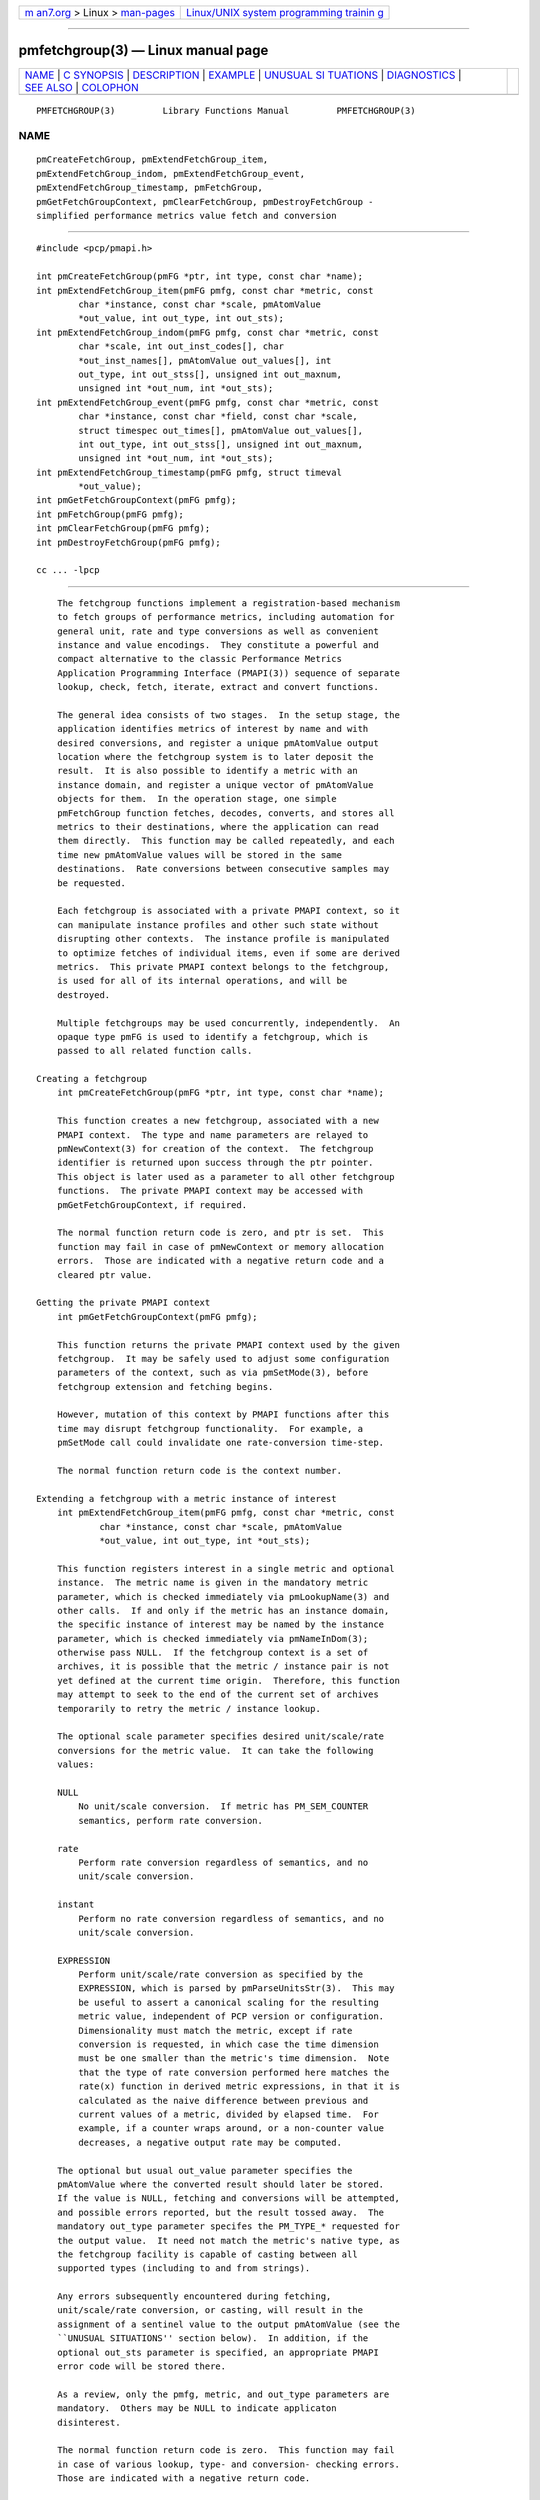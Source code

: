 .. container:: page-top

.. container:: nav-bar

   +----------------------------------+----------------------------------+
   | `m                               | `Linux/UNIX system programming   |
   | an7.org <../../../index.html>`__ | trainin                          |
   | > Linux >                        | g <http://man7.org/training/>`__ |
   | `man-pages <../index.html>`__    |                                  |
   +----------------------------------+----------------------------------+

--------------

pmfetchgroup(3) — Linux manual page
===================================

+-----------------------------------+-----------------------------------+
| `NAME <#NAME>`__ \|               |                                   |
| `C SYNOPSIS <#C_SYNOPSIS>`__ \|   |                                   |
| `DESCRIPTION <#DESCRIPTION>`__ \| |                                   |
| `EXAMPLE <#EXAMPLE>`__ \|         |                                   |
| `UNUSUAL SI                       |                                   |
| TUATIONS <#UNUSUAL_SITUATIONS>`__ |                                   |
| \| `DIAGNOSTICS <#DIAGNOSTICS>`__ |                                   |
| \| `SEE ALSO <#SEE_ALSO>`__ \|    |                                   |
| `COLOPHON <#COLOPHON>`__          |                                   |
+-----------------------------------+-----------------------------------+
| .. container:: man-search-box     |                                   |
+-----------------------------------+-----------------------------------+

::

   PMFETCHGROUP(3)         Library Functions Manual         PMFETCHGROUP(3)

NAME
-------------------------------------------------

::

          pmCreateFetchGroup, pmExtendFetchGroup_item,
          pmExtendFetchGroup_indom, pmExtendFetchGroup_event,
          pmExtendFetchGroup_timestamp, pmFetchGroup,
          pmGetFetchGroupContext, pmClearFetchGroup, pmDestroyFetchGroup -
          simplified performance metrics value fetch and conversion


-------------------------------------------------------------

::

          #include <pcp/pmapi.h>

          int pmCreateFetchGroup(pmFG *ptr, int type, const char *name);
          int pmExtendFetchGroup_item(pmFG pmfg, const char *metric, const
                  char *instance, const char *scale, pmAtomValue
                  *out_value, int out_type, int out_sts);
          int pmExtendFetchGroup_indom(pmFG pmfg, const char *metric, const
                  char *scale, int out_inst_codes[], char
                  *out_inst_names[], pmAtomValue out_values[], int
                  out_type, int out_stss[], unsigned int out_maxnum,
                  unsigned int *out_num, int *out_sts);
          int pmExtendFetchGroup_event(pmFG pmfg, const char *metric, const
                  char *instance, const char *field, const char *scale,
                  struct timespec out_times[], pmAtomValue out_values[],
                  int out_type, int out_stss[], unsigned int out_maxnum,
                  unsigned int *out_num, int *out_sts);
          int pmExtendFetchGroup_timestamp(pmFG pmfg, struct timeval
                  *out_value);
          int pmGetFetchGroupContext(pmFG pmfg);
          int pmFetchGroup(pmFG pmfg);
          int pmClearFetchGroup(pmFG pmfg);
          int pmDestroyFetchGroup(pmFG pmfg);

          cc ... -lpcp


---------------------------------------------------------------

::

          The fetchgroup functions implement a registration-based mechanism
          to fetch groups of performance metrics, including automation for
          general unit, rate and type conversions as well as convenient
          instance and value encodings.  They constitute a powerful and
          compact alternative to the classic Performance Metrics
          Application Programming Interface (PMAPI(3)) sequence of separate
          lookup, check, fetch, iterate, extract and convert functions.

          The general idea consists of two stages.  In the setup stage, the
          application identifies metrics of interest by name and with
          desired conversions, and register a unique pmAtomValue output
          location where the fetchgroup system is to later deposit the
          result.  It is also possible to identify a metric with an
          instance domain, and register a unique vector of pmAtomValue
          objects for them.  In the operation stage, one simple
          pmFetchGroup function fetches, decodes, converts, and stores all
          metrics to their destinations, where the application can read
          them directly.  This function may be called repeatedly, and each
          time new pmAtomValue values will be stored in the same
          destinations.  Rate conversions between consecutive samples may
          be requested.

          Each fetchgroup is associated with a private PMAPI context, so it
          can manipulate instance profiles and other such state without
          disrupting other contexts.  The instance profile is manipulated
          to optimize fetches of individual items, even if some are derived
          metrics.  This private PMAPI context belongs to the fetchgroup,
          is used for all of its internal operations, and will be
          destroyed.

          Multiple fetchgroups may be used concurrently, independently.  An
          opaque type pmFG is used to identify a fetchgroup, which is
          passed to all related function calls.

      Creating a fetchgroup
          int pmCreateFetchGroup(pmFG *ptr, int type, const char *name);

          This function creates a new fetchgroup, associated with a new
          PMAPI context.  The type and name parameters are relayed to
          pmNewContext(3) for creation of the context.  The fetchgroup
          identifier is returned upon success through the ptr pointer.
          This object is later used as a parameter to all other fetchgroup
          functions.  The private PMAPI context may be accessed with
          pmGetFetchGroupContext, if required.

          The normal function return code is zero, and ptr is set.  This
          function may fail in case of pmNewContext or memory allocation
          errors.  Those are indicated with a negative return code and a
          cleared ptr value.

      Getting the private PMAPI context
          int pmGetFetchGroupContext(pmFG pmfg);

          This function returns the private PMAPI context used by the given
          fetchgroup.  It may be safely used to adjust some configuration
          parameters of the context, such as via pmSetMode(3), before
          fetchgroup extension and fetching begins.

          However, mutation of this context by PMAPI functions after this
          time may disrupt fetchgroup functionality.  For example, a
          pmSetMode call could invalidate one rate-conversion time-step.

          The normal function return code is the context number.

      Extending a fetchgroup with a metric instance of interest
          int pmExtendFetchGroup_item(pmFG pmfg, const char *metric, const
                  char *instance, const char *scale, pmAtomValue
                  *out_value, int out_type, int *out_sts);

          This function registers interest in a single metric and optional
          instance.  The metric name is given in the mandatory metric
          parameter, which is checked immediately via pmLookupName(3) and
          other calls.  If and only if the metric has an instance domain,
          the specific instance of interest may be named by the instance
          parameter, which is checked immediately via pmNameInDom(3);
          otherwise pass NULL.  If the fetchgroup context is a set of
          archives, it is possible that the metric / instance pair is not
          yet defined at the current time origin.  Therefore, this function
          may attempt to seek to the end of the current set of archives
          temporarily to retry the metric / instance lookup.

          The optional scale parameter specifies desired unit/scale/rate
          conversions for the metric value.  It can take the following
          values:

          NULL
              No unit/scale conversion.  If metric has PM_SEM_COUNTER
              semantics, perform rate conversion.

          rate
              Perform rate conversion regardless of semantics, and no
              unit/scale conversion.

          instant
              Perform no rate conversion regardless of semantics, and no
              unit/scale conversion.

          EXPRESSION
              Perform unit/scale/rate conversion as specified by the
              EXPRESSION, which is parsed by pmParseUnitsStr(3).  This may
              be useful to assert a canonical scaling for the resulting
              metric value, independent of PCP version or configuration.
              Dimensionality must match the metric, except if rate
              conversion is requested, in which case the time dimension
              must be one smaller than the metric's time dimension.  Note
              that the type of rate conversion performed here matches the
              rate(x) function in derived metric expressions, in that it is
              calculated as the naive difference between previous and
              current values of a metric, divided by elapsed time.  For
              example, if a counter wraps around, or a non-counter value
              decreases, a negative output rate may be computed.

          The optional but usual out_value parameter specifies the
          pmAtomValue where the converted result should later be stored.
          If the value is NULL, fetching and conversions will be attempted,
          and possible errors reported, but the result tossed away.  The
          mandatory out_type parameter specifes the PM_TYPE_* requested for
          the output value.  It need not match the metric's native type, as
          the fetchgroup facility is capable of casting between all
          supported types (including to and from strings).

          Any errors subsequently encountered during fetching,
          unit/scale/rate conversion, or casting, will result in the
          assignment of a sentinel value to the output pmAtomValue (see the
          ``UNUSUAL SITUATIONS'' section below).  In addition, if the
          optional out_sts parameter is specified, an appropriate PMAPI
          error code will be stored there.

          As a review, only the pmfg, metric, and out_type parameters are
          mandatory.  Others may be NULL to indicate applicaton
          disinterest.

          The normal function return code is zero.  This function may fail
          in case of various lookup, type- and conversion- checking errors.
          Those are indicated with a negative return code.

      Extending a fetchgroup with a metric instance domain of interest
          int pmExtendFetchGroup_indom(pmFG pmfg, const char* metric, const
                  char *scale, int out_inst_codes[], char
                  *out_inst_names[], pmAtomValue out_values[], int
                  out_type, int out_stss[], unsigned int out_maxnum,
                  unsigned int *out_num, int *out_sts);

          This function generalizes the pmExtendFetchGroup_item function by
          registering interest in a whole instance domain.  Therefore, the
          function registers preallocated vectors for output variables
          (instead of a singleton).  Instances will be stored in sorted
          order in elements of those vectors.  The concepts are otherwise
          the same.

          The metric name is specified by the mandatory metric parameter.
          Note that it may refer to a metric without an instance domain, in
          which case the single output value will appear as one unnamed
          instance.

          The optional scale parameter specifies desired unit/scale/rate
          conversions for the metric value, same as above.

          The optional out_inst_codes parameter specifies a vector of
          integers, where the raw instance number of the fetched metrics
          should later be stored.

          The optional out_inst_names parameter specifies a vector of
          strings, where the instance names of the fetched metrics should
          later be stored.  If an instance does not have a corresponding
          name, a NULL pointer is stored instead.  The application must not
          modify or free(3) strings in that vector.

          The optional out_values parameter specifies a vector of
          pmAtomValue objects where the converted result should later be
          stored.  The mandatory out_type parameter specifies the PM_TYPE_*
          requested for the all output values, same as above.

          The optional out_stss parameter specifies a vector of integers
          where per-instance error codes should be stored.

          The mandatory out_maxnum parameter specifies the number of
          elements of the vectors above.  In other words, it tells the
          fetchgroup the maximum number of instances which are expected.
          The optional out_num parameter specifies an integer where the
          actual number of instances should later be stored.  It will range
          between 0 and out_maxnum.  It is initialized to 0 by this
          function.

          Finally, the optional out_sts parameter specifies a single
          location where an integer status code for the overall fetch for
          this metric should be stored.  Normally, this will be zero.
          Other than a severe fetch error, one may see a PM_ERR_TOOBIG here
          if the number of instances actually encountered was larger than
          out_maxnum.

          Any errors subsequently encountered during fetching,
          unit/scale/rate conversion, or casting, will result in the
          assignment of a sentinel value to the appropriate output
          pmAtomValue (see the ``UNUSUAL SITUATIONS'' section below).  In
          addition, if the optional out_stss parameter was specified, a
          PMAPI error code will be stored in the appropriate position.

          As a review, only the pmfg, metric, out_type, and out_maxnum
          parameters are mandatory.  Others may be NULL to indicate
          applicaton disinterest.

          The normal function return code is zero.  This function may fail
          in case of various lookup, type- and conversion- checking errors.
          Those are indicated with a negative return code.

      Extending a fetchgroup with an event field
          int pmExtendFetchGroup_event(pmFG pmfg, const char *metric, const
                  char *instance, const char *field, const char *scale,
                  struct timespec out_times[], pmAtomValue out_values[],
                  int out_type, int out_stss[], unsigned int out_maxnum,
                  unsigned int *out_num, int *out_sts);

          This function registers interest in all instances of one field of
          all records of an event metric.  Since event metrics may return
          multiple records per fetch, and each record may have multiple
          fields of a given field metric type, this function registers
          preallocated vectors for output variables, similarly to
          pmExtendFetchGroup_indom.  They are filled in temporal/sequential
          order.

          The metric name is specified by the mandatory metric parameter.
          It must be of PM_TYPE_EVENT.  If the metric has an instance
          domain, the instance parameter is mandatory to identify the
          instance of interest.

          The field to extract from event records is specified by the
          mandatory field parameter, which is a metric name of normal
          scalar type.  As is typical for event field metrics, it should
          not have an instance domain.  The optional scale parameter
          specifies desired unit/scale conversions on this metric value.
          Rate conversions are not available, because of ambiguity about
          which previous value to compute rates from.

          The optional out_times parameter specifies a vector of timespec
          structs, which will receive a copy of the timestamp of the event
          record where each particular field was found.

          The optional out_values parameter specifies a vector of
          pmAtomValue objects where the converted result should later be
          stored.  The mandatory out_type parameter specifies the PM_TYPE_*
          requested for the output values.

          The optional out_stss parameter specifies a vector of integers
          where per-field error codes should be stored.

          The mandatory out_maxnum parameter specifies the number of
          elements of the vectors above.  In other words, it tells the
          fetchgroup the maximum number of instances which are expected.
          The optional out_num parameter specifies an integer where the the
          actual number of instances should later be stored.  It will range
          between zero and out_maxnum.  It is initialized to zero by this
          function.

          Finally, the optional out_sts parameter specifies a single
          location where an integer status code for the overall fetch for
          this metric should be stored.  Normally, this will be zero, even
          if no event field values were found (out_num would then be zero).
          Other than a severe fetch error, one may see a PM_ERR_TOOBIG here
          if the number of fields actually encountered was larger than
          out_maxnum.

          Any errors subsequently encountered during fetching, unit/scale
          conversion, or casting, will result in the assignment of a
          sentinel value to the appropriate output pmAtomValue (see the
          ``UNUSUAL SITUATIONS'' section below).  In addition, if the
          optional out_stss parameter was specified, a PMAPI error code
          will be stored in the appropriate position.

          As a review, only the pmfg, metric, field, out_type, and
          out_maxnum parameters are mandatory.  Others may be NULL to
          indicate applicaton disinterest.

          The normal function return code is zero.  This function may fail
          in case of various lookup, type- and conversion- checking errors.
          Those are indicated with a negative return code.

      Extending a fetchgroup with the fetch timestamp
          int pmExtendFetchGroup_timestamp(pmFG pmfg, struct timeval
                  *out_value);

          This function registers interest in the pmResult timestamp.  If
          the out_value pointer is non-NULL, at every future pmFetchGroup
          call, the corresponding result timestamp will be copied there.

      Fetching all metrics in a fetchgroup
          int pmFetchGroup(pmFG pmfg);

          This function performs one pmFetch on its private PMAPI context,
          including all the metrics that were registered via prior
          pmExtendFetchGroup_* calls.  It runs all the data extraction and
          conversion operations necessary to populate all the requested
          output variables.

          The normal function return code is zero or positive, as per the
          underlying pmFetch function.  This function may fail in case of
          severe fetch errors, which are indicated with a negative return
          code.

          In the case of per-metric availability or conversion errors, or
          severe fetch errors, output variables are reset to sentinel
          values and individual error codes are set.  PM_ERR_AGAIN signals
          rate-conversion failure due to lack of a previous value.

          However, temporarily absent metrics with discrete semantics are
          exempt from some sentinel/error processing: if a pmFetchGroup
          fails to collect a result for a discrete metric (pmResult
          pmValueSet.numval==0), then the last seen valid value (if any) is
          retained.  This is intended to ease the processing of sets of
          archives with a mixture of once- and repeatedly-sampled metrics.

      Clearing a fetchgroup
          int pmClearFetchGroup(pmFG pmfg);

          When the current fetch state of a fetchgroup is no longer needed,
          it may be explicitly reset with this function.  It releases any
          dynamically stored state but keeps the private PMAPI context
          intact for subsequent use (i.e. no change to the context is made
          at all and the context remains at the current fetch offset).  It
          frees any pointers such as indom instance names or strings that
          may have been stored in output variables.

      Destroying a fetchgroup
          int pmDestroyFetchGroup(pmFG pmfg);

          When the fetchgroup is no longer needed, it may be explicitly
          freed with this function.  It releases any dynamically stored
          state, as well as the private PMAPI context.  It clears frees any
          pointers such as indom instance names or strings that may have
          been stored in output variables.


-------------------------------------------------------

::

          The following program demonstrates fetchgroup usage.  Run it with
          different $PCP_DISK_UNITS environment variables to see different
          unit/rate conversion in effect.

          #include <pcp/pmapi.h>
          #include <stdio.h>

          #define pcpassert(sts) \
              while (sts<0) { fprintf(stderr, "%s\n", pmErrStr(sts)); exit(42); }

          int main()
          {
              pmFG fg;
              pmAtomValue v, v2;
              enum { v3_maxnum = 100 };
              pmAtomValue v3_values[v3_maxnum];
              char *v3_names[v3_maxnum];
              int v3_stss[v3_maxnum];
              unsigned int v3_num;
              int sts, i;
              char *diskunits = getenv("PCP_DISK_UNITS");
              struct timeval t;

              sts = pmCreateFetchGroup(&fg, PM_CONTEXT_HOST, "local:");
              pcpassert(sts);
              sts = pmExtendFetchGroup_item(fg, "kernel.all.load", "1 minute",
                                            NULL, &v, PM_TYPE_FLOAT, NULL);
              pcpassert(sts);
              sts = pmExtendFetchGroup_item(fg, "kernel.all.idletime", NULL,
                                            "hour", &v2, PM_TYPE_DOUBLE, NULL);
              pcpassert(sts);
              sts = pmExtendFetchGroup_indom(fg, "disk.dev.total", diskunits,
                                             NULL, v3_names,
                                             v3_values, PM_TYPE_STRING,
                                             v3_stss, v3_maxnum, &v3_num, NULL);
              pcpassert(sts);
              sts = pmExtendFetchGroup_timestamp(fg, &t);
              pcpassert(sts);

              for (i=0; i < 10; i++) {
                  unsigned int j;
                  char stamp[28];

                  sts = pmFetchGroup(fg);
                  pcpassert(sts);
                  printf("%s", pmCtime(&t.tv_sec, stamp));
                  printf("1-minute load: %f; idletime: %f h\n", v.f, v2.d);
                  for (j=0; j < v3_num; j++) {
                      if (v3_stss[j] == 0)
                           printf("disk %s i/o operations (%s): %s\n",
                                  v3_names[j] ? v3_names[j] : "?",
                                  diskunits ? diskunits : "-",
                                  v3_values[j].cp);
                  }
                  sleep(1);
              }

              sts = pmDestroyFetchGroup(fg);
              pcpassert(sts);
              return 0;
          }


-----------------------------------------------------------------------------

::

          The fetchgroup API supports only the numeric, string and event
          metric types.  Aggregates are rejected during
          pmExtendFetchGroup_*.

          Any strings supplied by the fetchgroup API to the application are
          "owned" by the API.  The application should consider them read-
          only, so it should not modify them nor free them.

          Error codes are always negative integers, whether returned from
          fetchgroup functions as return value, or stored in out_sts type
          variables.  Normal result codes are always zero.

          Because of the unique ways in which extracted data is shared
          between the application and a fetchgroup, the functions in this
          API are not protected by the multi-threading mutexes conventional
          in other parts of PMAPI.  Specifically, for any given pmFG, it is
          not safe to concurrently call two or more fetchgroup API
          functions, nor to traverse the registered output variables while
          calling one of the functions.  Instead, the calling application
          must ensure that only one thread at a time uses these calls and
          the registered output variables.  On the other hand, concurrency
          between different pmFG instances is unrestricted, because they
          share no global data.

          Any pointers passed to a successful pmFetchGroupExtent_* call
          must stay valid throughout the lifetime of the fetchgroup, since
          future pmFetchGroup calls may write into them.


---------------------------------------------------------------

::

          The fetchgroup API offers several options for collecting
          diagnostics.  Negative integer error codes may be returned from
          each function for serious conditions.

          In addition, each output pmAtomValue may have a corresponding
          integer variable, where pmFetchGroup can store per-metric per-
          instance error codes.

          As an alternative, per-metric per-instance error conditions are
          also signalled by setting the corresponding pmAtomValue to a
          sentinel value.  If unambiguous and precise error detection is
          not required, this may be sufficient.  The sentinel value is
          negative one for all integers (including unsigned integers - i.e.
          all bits are set), NaN for floating point types, a NULL pointer
          for strings, and 0.0s for the timestamp.  The fetchgroup API
          guarantees that once an output pmAtomValue is registered (during
          a successful pmExtendFetchGroup_* call), it will be cleared to
          the sentinel value or to a valid converted metric value, from the
          time of registration until the pmDestroyFetchGroup call.


---------------------------------------------------------

::

          PMAPI(3), pmLookupName(3), pmFetch(3), pmParseUnitsStr(3),
          pmUseContext(3), pmRegisterDerived(3) and pmExtractValue(3).

COLOPHON
---------------------------------------------------------

::

          This page is part of the PCP (Performance Co-Pilot) project.
          Information about the project can be found at 
          ⟨http://www.pcp.io/⟩.  If you have a bug report for this manual
          page, send it to pcp@groups.io.  This page was obtained from the
          project's upstream Git repository
          ⟨https://github.com/performancecopilot/pcp.git⟩ on 2021-08-27.
          (At that time, the date of the most recent commit that was found
          in the repository was 2021-08-27.)  If you discover any rendering
          problems in this HTML version of the page, or you believe there
          is a better or more up-to-date source for the page, or you have
          corrections or improvements to the information in this COLOPHON
          (which is not part of the original manual page), send a mail to
          man-pages@man7.org

   Performance Co-Pilot               PCP                   PMFETCHGROUP(3)

--------------

Pages that refer to this page:
`pmclient(1) <../man1/pmclient.1.html>`__, 
`pmapi(3) <../man3/pmapi.3.html>`__, 
`pmextractvalue(3) <../man3/pmextractvalue.3.html>`__, 
`pmfetch(3) <../man3/pmfetch.3.html>`__

--------------

--------------

.. container:: footer

   +-----------------------+-----------------------+-----------------------+
   | HTML rendering        |                       | |Cover of TLPI|       |
   | created 2021-08-27 by |                       |                       |
   | `Michael              |                       |                       |
   | Ker                   |                       |                       |
   | risk <https://man7.or |                       |                       |
   | g/mtk/index.html>`__, |                       |                       |
   | author of `The Linux  |                       |                       |
   | Programming           |                       |                       |
   | Interface <https:     |                       |                       |
   | //man7.org/tlpi/>`__, |                       |                       |
   | maintainer of the     |                       |                       |
   | `Linux man-pages      |                       |                       |
   | project <             |                       |                       |
   | https://www.kernel.or |                       |                       |
   | g/doc/man-pages/>`__. |                       |                       |
   |                       |                       |                       |
   | For details of        |                       |                       |
   | in-depth **Linux/UNIX |                       |                       |
   | system programming    |                       |                       |
   | training courses**    |                       |                       |
   | that I teach, look    |                       |                       |
   | `here <https://ma     |                       |                       |
   | n7.org/training/>`__. |                       |                       |
   |                       |                       |                       |
   | Hosting by `jambit    |                       |                       |
   | GmbH                  |                       |                       |
   | <https://www.jambit.c |                       |                       |
   | om/index_en.html>`__. |                       |                       |
   +-----------------------+-----------------------+-----------------------+

--------------

.. container:: statcounter

   |Web Analytics Made Easy - StatCounter|

.. |Cover of TLPI| image:: https://man7.org/tlpi/cover/TLPI-front-cover-vsmall.png
   :target: https://man7.org/tlpi/
.. |Web Analytics Made Easy - StatCounter| image:: https://c.statcounter.com/7422636/0/9b6714ff/1/
   :class: statcounter
   :target: https://statcounter.com/
